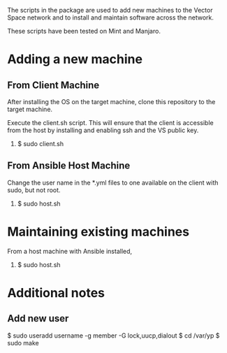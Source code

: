The scripts in the package are used to add new machines to the Vector Space network and to install and maintain software across the network.

These scripts have been tested on Mint and Manjaro.

* Adding a new machine
** From Client Machine
After installing the OS on the target machine, clone this repository to the target machine.

Execute the client.sh script. This will ensure that the client is accessible from the host by installing and enabling ssh and the VS public key.

1. $ sudo client.sh


** From Ansible Host Machine
Change the user name in the *.yml files to one available on the client with sudo, but not root.

2. $ sudo host.sh

* Maintaining existing machines
From a host machine with Ansible installed,

1. $ sudo host.sh

* Additional notes
** Add new user

$ sudo useradd username -g member -G lock,uucp,dialout
$ cd /var/yp
$ sudo make
